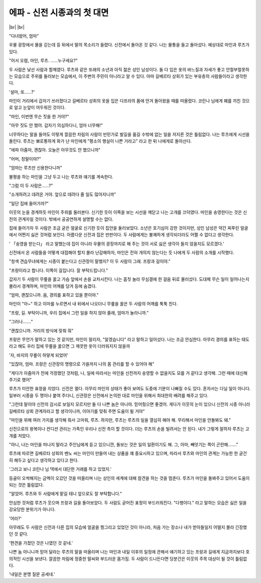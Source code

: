 에파 - 신전 시종과의 첫 대면
============================

|br| |br|

"다녀왔어, 엄마"

우물 광장에서 물을 긷는데 등 뒤에서 딸의 목소리가 들렸다. 신전에서 돌아온 것 같다. 나는 물통을 들고 돌아섰다. 예상대로 마인과 루츠가 있다.

"어서 오렴, 마인, 루츠. ……누구세요?"

두 사람은 낯선 사람과 함께였다. 루츠와 같은 또래의 소년과 아직 젊은 성인 남성이다. 둘 다 입은 옷의 바느질과 자세가 좋고 안절부절못하는 모습으로 주위를 둘러보는 모습에서, 이 주변의 주민이 아니라고 알 수 있다. 아마 길베르타 상회가 있는 부유층의 사람들이라고 생각한다.

'설마, 또……?'

마인이 거리에서 갑자기 쓰러졌다고 길베르타 상회의 옷을 입은 다프라의 품에 안겨 돌아왔을 때를 떠올렸다. 코린나 님에게 폐를 끼친 것으로 알고 눈앞이 어두워진 것이다.

"마인, 이번엔 무슨 짓을 한 거야?"

"아무 짓도 안 했어. 갑자기 의심하다니, 엄마 너무해!"

너무하다는 말을 들어도 이렇게 깔끔한 차림의 사람이 빈민가로 발길을 옮길 수밖에 없는 일을 저지른 것은 틀림없다. 나는 루츠에게 시선을 돌린다. 루츠는 뾰로통하게 화가 난 마인에게 "평소의 행실이 나쁜 거라고" 라고 한 뒤 나에게로 돌아선다.

"에파 아줌마, 괜찮아. 오늘은 아무것도 안 했으니까"

"어머, 정말이야?"

"엄마는 루츠만 신용한다니까"

불평을 하는 마인을 그냥 두고 나는 루츠와 얘기를 계속한다.

"그럼 이 두 사람은……?"

"소개하려고 데려온 거야. 앞으로 데려다 줄 일도 많아지니까"

"일단 집에 들어가자?"

이웃의 눈을 경계하듯 마인이 주위를 둘러본다. 신기한 듯이 이쪽을 보는 시선을 깨닫고 나는 고개를 끄덕였다. 마인을 송영한다는 것은 신전의 관계자일 것이다. 밖에서 공공연하게 설명할 수는 없다.

집에 들어가자 두 사람은 조금 굳은 얼굴로 신기한 듯이 집안을 둘러보았다. 소년은 호기심이 강한 것이지만, 성인 남성은 약간 찌푸린 얼굴에서 어쩐지 싫은 것처럼 보인다. 아름다운 신전과 집은 딴판이다. 두 사람에게는 불쾌하게 생각되더라도 어쩔 수 없다고 생각한다.

' 「송영을 받는다」 라고 말했는데 집이 아니라 우물의 광장까지로 해 주는 것이 서로 싫은 생각이 들지 않을지도 모르겠다.'

신전에서 온 사람들을 어떻게 대접해야 할지 몰라 난감해하자, 마인은 전혀 개의치 않는다는 듯 나에게 두 사람의 소개를 시작했다.

"청색 견습무녀에게는 시종이 붙는다고 신관장이 말했지? 이 두 사람이 그래. 프랑과 길이야."

"프랑이라고 합니다. 이쪽이 길입니다. 잘 부탁드립니다."

갑자기 두 사람이 무릎을 꿇고 가슴 앞에서 손을 교차시킨다. 나는 흠칫 놀라 무심결에 한 걸음 뒤로 물러섰다. 도대체 무슨 일이 일어나는지 몰라서 경계하며, 마인의 어깨를 당겨 등에 숨겼다.

"엄마, 괜찮으니까. 음, 경의를 표하고 있을 뿐이야."

마인이 "아~" 하고 이마를 누르면서 내 뒤에서 나오더니 무릎을 꿇은 두 사람의 어깨를 툭툭 친다.

"프랑, 길. 부탁이니까, 우리 집에서 그런 일을 하지 않아 줄래, 엄마가 놀라니까."

"그러나……."

"괜찮으니까. 거리의 방식에 맞춰 줘"

프랑은 무언가 말하고 있는 것 같지만, 마인이 말리자, "알겠습니다" 라고 말하고 일어섰다. 나는 조금 안심한다. 아무리 경의를 표하는 태도라고 해도 우리 집에 무릎을 꿇으면 그 깨끗한 옷이 더러워지지 않을까

'자, 바지의 무릎이 하얗게 되었어'

"있잖아, 엄마. 프랑은 신관장의 명령으로 가을까지 나의 몸 관리를 할 수 있어야 해"

"게다가 아줌마가 전에 걱정했던 것처럼, 나, 일에 따라서는 마인을 신전까지 송영할 수 없을지도 모를 거 같다고 생각해. 그런 때에 대신해 주기로 했어"

루츠가 미안한 표정을 지었다. 신전은 멀다. 아무리 마인의 상태가 좋아 보여도 도중에 기분이 나빠질 수도 있다. 혼자서는 다닐 일이 아니다. 일부러 시종을 두 명이나 붙여 주다니, 신관장은 신전에서 논의한 대로 마인을 위해서 최대한의 배려를 해주고 있다.

"그런데 말이야 신전의 감시로 보일지 모르지만 둘 다 나쁜 놈은 아니야. 믿어줬으면 좋겠어. 게다가 이웃의 눈이 있으니 신전의 시종 아니라 길베르타 상회 관계자라고 할 생각이니까, 이야기를 맞춰 주면 도움이 될 거야"

"마인을 위해 여러 가지를 생각해 줘서 고마워, 루츠. 하지만, 루츠는 루츠의 일을 열심히 해야 해. 무리해서 마인을 안돌봐도 돼."

신전으로의 왕복이나 컨디션 관리는 가족인 우리나 신전 측이 할 것이다. 더는 루츠의 손을 빌려서는 안 된다. 내가 그렇게 말하자 루츠는 고개를 저었다.

"아니, 나는 마인을 떠나지 말라고 주인님에게 듣고 있으니깐, 돌보는 것은 일의 일환이기도 해. 그, 아마, 빼앗기는 쪽이 곤란해……."

루츠에 따르면 길베르타 상회의 벤노 씨는 마인이 만들어 내는 상품을 꽤 중요시하고 있으며, 따라서 루츠와 마인의 관계는 가능한 한 굳건히 해두고 싶다고 생각하고 있다고 한다.

'그러고 보니 코린나 님 댁에서 대단한 거래를 하고 있었지.'

등골이 오싹해지는 금액이 오갔던 것을 떠올리며 나는 상인의 세계에 대해 참견을 하는 것을 멈춘다. 루츠가 마인을 돌봐주고 있어서 도움이 되는 것은 틀림없다.

"알았어. 루츠와 두 사람에게 맡길 테니 앞으로도 잘 부탁합니다."

안심한 것처럼 루츠가 웃으며 프랑과 길을 돌아보았다. 두 사람도 굳어진 표정이 부드러워진다. "다행이다." 라고 말하는 모습은 싫은 일을 강요당한 분위기가 아니다.

'어라?'

아무래도 두 사람은 신전과 다른 집의 모습에 얼굴을 찡그리고 있었던 것이 아니라, 처음 가는 장소나 내가 받아들일지 어떨지 몰라 긴장했던 것 같다.

'편견을 가졌던 것은 나였던 것 같네.'

나쁜 놈 아니니까 믿어 달라는 루츠의 말을 떠올리며 나는 마인과 내일 이후의 일정에 관해서 얘기하고 있는 프랑과 길에게 지금까지보다 호의적인 시선을 보낸다. 깔끔한 차림에 정중한 말씨와 부드러운 몸가짐. 두 사람이 드나든다면 당분간은 이웃의 주목 대상이 될 것이 틀림없다.

'내일은 분명 질문 공세네.'
